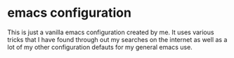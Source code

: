 * emacs configuration
This is just a vanilla emacs configuration created by me. It uses various tricks that I have found through out my searches on the internet as well as a lot of my other configuration defauts for my general emacs use.

